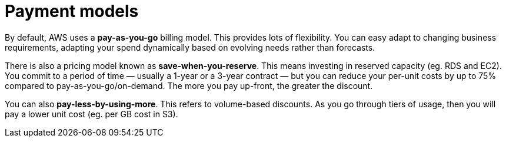 = Payment models

By default, AWS uses a *pay-as-you-go* billing model. This provides lots of flexibility. You can easy adapt to changing business requirements, adapting your spend dynamically based on evolving needs rather than forecasts.

There is also a pricing model known as *save-when-you-reserve*. This means investing in reserved capacity (eg. RDS and EC2). You commit to a period of time — usually a 1-year or a 3-year contract — but you can reduce your per-unit costs by up to 75% compared to pay-as-you-go/on-demand. The more you pay up-front, the greater the discount.

You can also *pay-less-by-using-more*. This refers to volume-based discounts. As you go through tiers of usage, then you will pay a lower unit cost (eg. per GB cost in S3).
